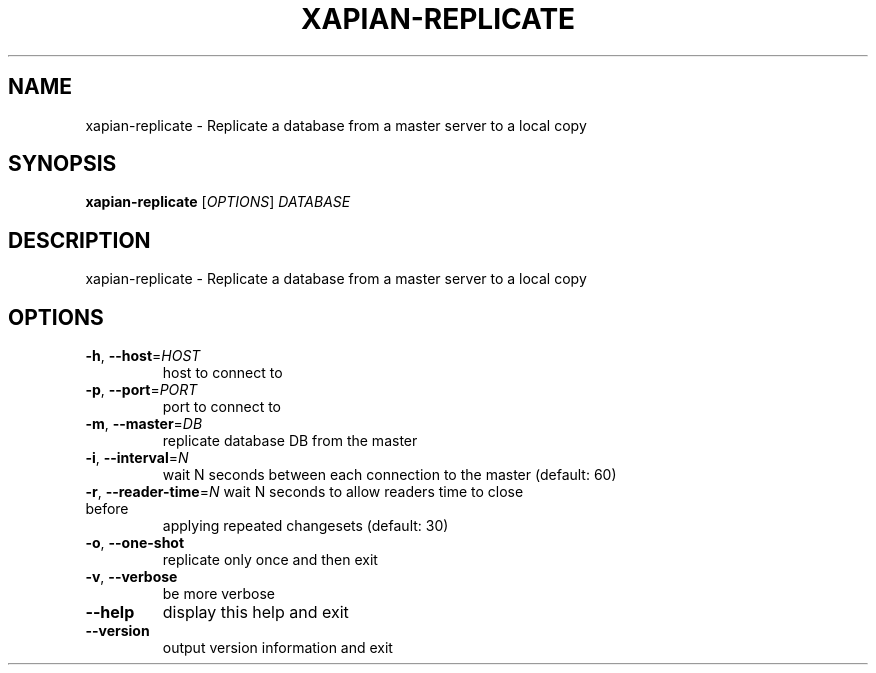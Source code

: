 .\" DO NOT MODIFY THIS FILE!  It was generated by help2man 1.36.
.TH XAPIAN-REPLICATE "1" "December 2010" "xapian-core 1.2.4" "User Commands"
.SH NAME
xapian-replicate \- Replicate a database from a master server to a local copy
.SH SYNOPSIS
.B xapian-replicate
[\fIOPTIONS\fR] \fIDATABASE\fR
.SH DESCRIPTION
xapian\-replicate \- Replicate a database from a master server to a local copy
.SH OPTIONS
.TP
\fB\-h\fR, \fB\-\-host\fR=\fIHOST\fR
host to connect to
.TP
\fB\-p\fR, \fB\-\-port\fR=\fIPORT\fR
port to connect to
.TP
\fB\-m\fR, \fB\-\-master\fR=\fIDB\fR
replicate database DB from the master
.TP
\fB\-i\fR, \fB\-\-interval\fR=\fIN\fR
wait N seconds between each connection to the master
(default: 60)
.TP
\fB\-r\fR, \fB\-\-reader\-time\fR=\fIN\fR wait N seconds to allow readers time to close before
applying repeated changesets (default: 30)
.TP
\fB\-o\fR, \fB\-\-one\-shot\fR
replicate only once and then exit
.TP
\fB\-v\fR, \fB\-\-verbose\fR
be more verbose
.TP
\fB\-\-help\fR
display this help and exit
.TP
\fB\-\-version\fR
output version information and exit

